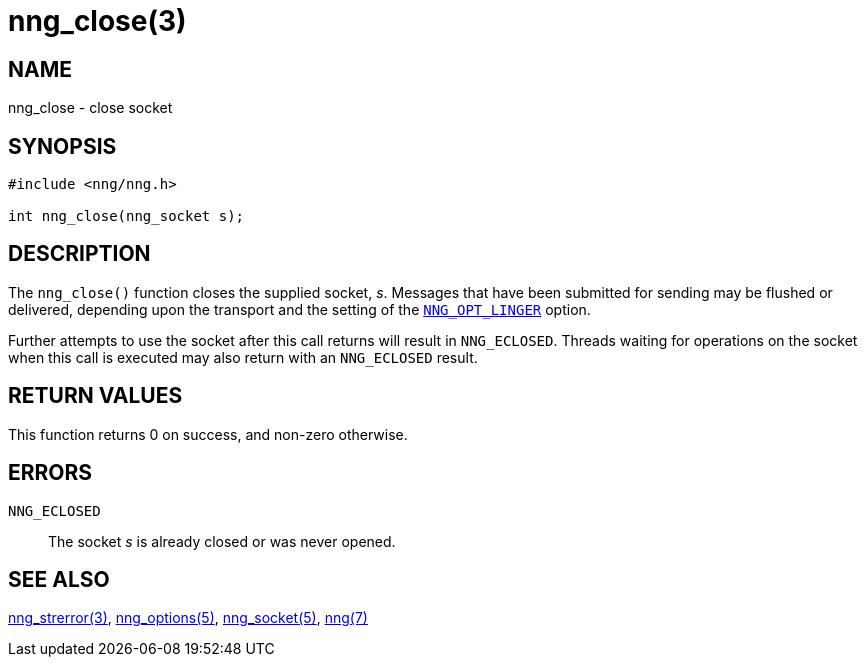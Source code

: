 = nng_close(3)
//
// Copyright 2018 Staysail Systems, Inc. <info@staysail.tech>
// Copyright 2018 Capitar IT Group BV <info@capitar.com>
//
// This document is supplied under the terms of the MIT License, a
// copy of which should be located in the distribution where this
// file was obtained (LICENSE.txt).  A copy of the license may also be
// found online at https://opensource.org/licenses/MIT.
//

== NAME

nng_close - close socket

== SYNOPSIS

[source, c]
----
#include <nng/nng.h>

int nng_close(nng_socket s);
----

== DESCRIPTION

The `nng_close()` function closes the supplied socket, _s_.
Messages that have been submitted for sending may be flushed or delivered,
depending upon the transport and the setting of the
<<nng_options.5#NNG_OPT_LINGER,`NNG_OPT_LINGER`>> option.

Further attempts to use the socket after this call returns will result
in `NNG_ECLOSED`.
Threads waiting for operations on the socket when this
call is executed may also return with an `NNG_ECLOSED` result.

== RETURN VALUES

This function returns 0 on success, and non-zero otherwise.

== ERRORS

`NNG_ECLOSED`:: The socket _s_ is already closed or was never opened.

== SEE ALSO

<<nng_strerror.3#,nng_strerror(3)>>,
<<nng_options.5#,nng_options(5)>>,
<<nng_socket.5#,nng_socket(5)>>,
<<nng.7#,nng(7)>>

